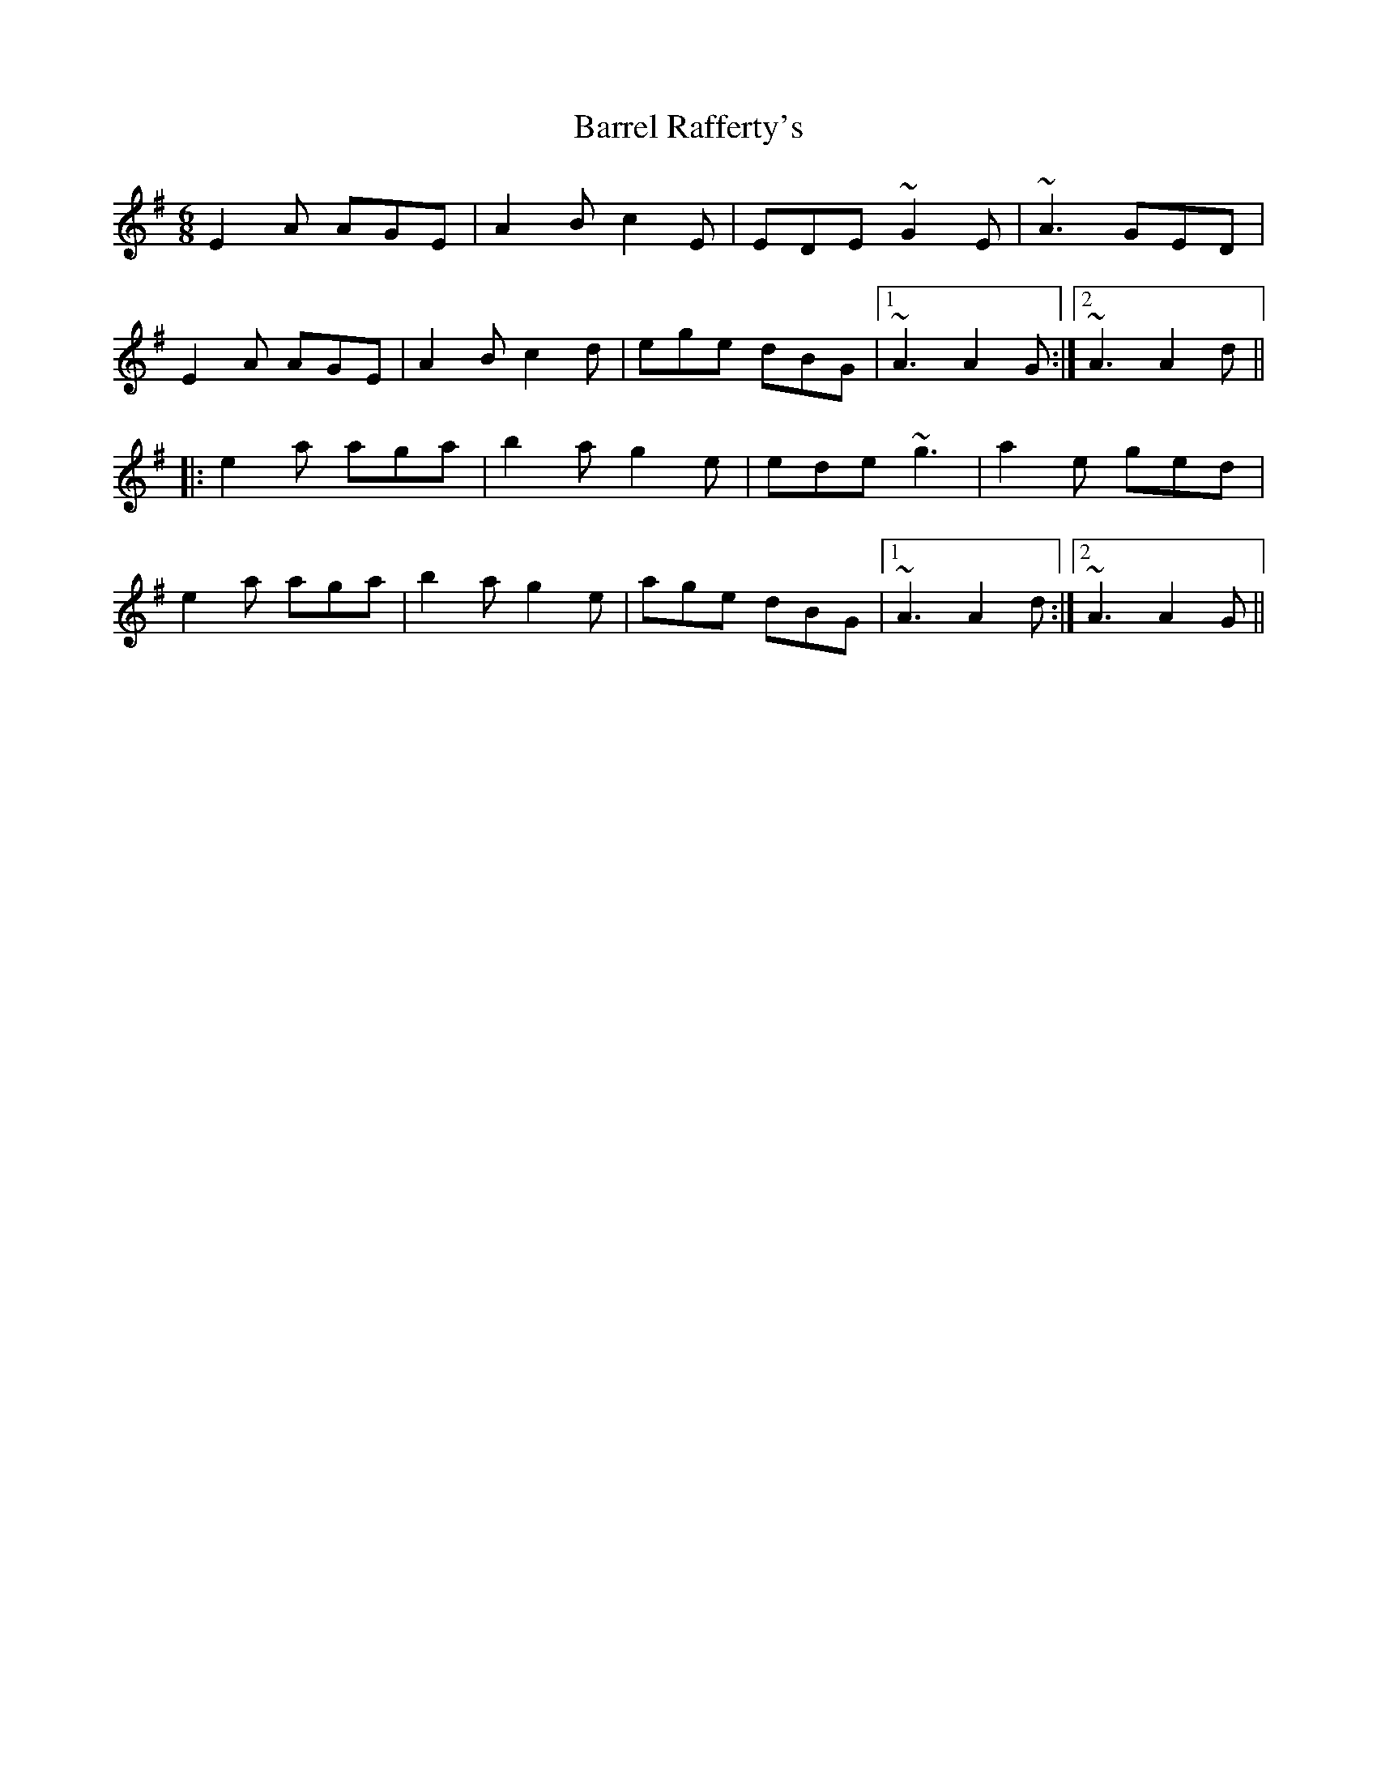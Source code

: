 X: 2935
T: Barrel Rafferty's
R: jig
M: 6/8
K: Adorian
E2A AGE|A2B c2E|EDE ~G2E|~A3 GED|
E2A AGE|A2B c2d|ege dBG|1 ~A3 A2G:|2 ~A3 A2d||
|:e2a aga|b2a g2e|ede ~g3|a2e ged|
e2a aga|b2a g2e|age dBG|1 ~A3 A2d:|2 ~A3 A2G||

